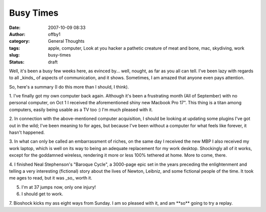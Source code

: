 Busy Times
##########
:date: 2007-10-09 08:33
:author: offby1
:category: General Thoughts
:tags: apple, computer, Look at you hacker a pathetic creature of meat and bone, mac, skydiving, work
:slug: busy-times
:status: draft

Well, it's been a busy few weeks here, as evinced by... well, nought, as
far as you all can tell. I've been lazy with regards to all \_kinds\_ of
aspects of communication, and it shows. Sometimes, I am amazed that
anyone even pays attention.

So, here's a summary (I do this more than I should, I think).

1. I've finally got my own computer back again. Although it's been a
frustrating month (All of September) with no personal computer, on Oct 1
I received the aforementioned shiny new Macbook Pro 17". This thing is a
titan among computers, easily being usable as a TV too :) I'm much
pleased with it.

2. In connection with the above-mentioned computer acquisition, I should
be looking at updating some plugins I've got out in the wild; I've been
meaning to for ages, but because I've been without a computer for what
feels like forever, it hasn't happened.

3. In what can only be called an embarrassment of riches, on the same
day I received the new MBP I also received my work laptop, which is well
on its way to being an adequate replacement for my work desktop.
Shockingly all of it works, except for the goddamned wireless, rendering
it more or less 100% tethered at home. More to come, there.

4. I finished Neal Stephenson's "Baroque Cycle", a 3000-page epic set in
the years preceding the enlightenment and telling a very interesting
(fictional) story about the lives of Newton, Leibniz, and some fictional
people of the time. It took me ages to read, but it was \_so\_ worth it.

5. I'm at 37 jumps now, only one injury!

6. I should get to work.

7. Bioshock kicks my ass eight ways from Sunday. I am so pleased with
it, and am \*\*so\*\* going to try a replay.
